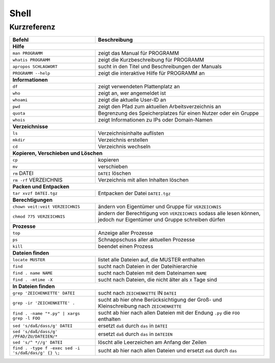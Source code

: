 Shell
=====

Kurzreferenz
------------

+--------------------------------------------+--------------------------------------------------------+
| Befehl                                     | Beschreibung                                           |
+============================================+========================================================+
| **Hilfe**                                                                                           |
+--------------------------------------------+--------------------------------------------------------+
| ``man PROGRAMM``                           | zeigt das Manual für PROGRAMM                          |
+--------------------------------------------+--------------------------------------------------------+
| ``whatis PROGRAMM``                        | zeigt die Kurzbeschreibung für PROGRAMM                |
+--------------------------------------------+--------------------------------------------------------+
| ``apropos SCHLAGWORT``                     | sucht in den Titel und Beschreibungen der Manuals      |
+--------------------------------------------+--------------------------------------------------------+
| ``PROGRAMM --help``                        | zeigt die interaktive Hilfe für PROGRAMM an            |
+--------------------------------------------+--------------------------------------------------------+
| **Informationen**                                                                                   |
+--------------------------------------------+--------------------------------------------------------+
| ``df``                                     | zeigt verwendeten Plattenplatz an                      |
+--------------------------------------------+--------------------------------------------------------+
| ``who``                                    | zeigt an, wer angemeldet ist                           |
+--------------------------------------------+--------------------------------------------------------+
| ``whoami``                                 | zeigt die aktuelle User-ID an                          |
+--------------------------------------------+--------------------------------------------------------+
| ``pwd``                                    | zeigt den Pfad zum aktuellen Arbeitsverzeichnis an     |
+--------------------------------------------+--------------------------------------------------------+
| ``quota``                                  | Begrenzung des Speicherplatzes für einen Nutzer oder   |
|                                            | ein Gruppe                                             |
+--------------------------------------------+--------------------------------------------------------+
| ``whois``                                  | zeigt Informationen zu IPs oder Domain-Namen           |
+--------------------------------------------+--------------------------------------------------------+
| **Verzeichnisse**                                                                                   |
+--------------------------------------------+--------------------------------------------------------+
| ``ls``                                     | Verzeichnisinhalte auflisten                           |
+--------------------------------------------+--------------------------------------------------------+
| ``mkdir``                                  | Verzeichnis erstellen                                  |
+--------------------------------------------+--------------------------------------------------------+
| ``cd``                                     | Verzeichnis wechseln                                   |
+--------------------------------------------+--------------------------------------------------------+
| **Kopieren, Verschieben und Löschen**                                                               |
+--------------------------------------------+--------------------------------------------------------+
| ``cp``                                     | kopieren                                               |
+--------------------------------------------+--------------------------------------------------------+
| ``mv``                                     | verschieben                                            |
+--------------------------------------------+--------------------------------------------------------+
| ``rm`` DATEI                               | ``DATEI`` löschen                                      |
+--------------------------------------------+--------------------------------------------------------+
| ``rm -rf`` VERZEICHNIS                     | Verzeichnis mit allen Inhalten löschen                 |
+--------------------------------------------+--------------------------------------------------------+
| **Packen und Entpacken**                                                                            |
+--------------------------------------------+--------------------------------------------------------+
| ``tar xvzf DATEI.tgz``                     | Entpacken der Datei ``DATEI.tgz``                      |
+--------------------------------------------+--------------------------------------------------------+
| **Berechtigungen**                                                                                  |
+--------------------------------------------+--------------------------------------------------------+
| ``chown veit:veit VERZEICHNIS``            | ändern von Eigentümer und Gruppe für ``VERZEICHNIS``   |
+--------------------------------------------+--------------------------------------------------------+
| ``chmod 775 VERZEICHNIS``                  | ändern der Berechtigung von ``VERZEICHNIS``            |
|                                            | sodass alle lesen können, jedoch nur Eigentümer und    |
|                                            | Gruppe schreiben dürfen                                |
+--------------------------------------------+--------------------------------------------------------+
| **Prozesse**                                                                                        |
+--------------------------------------------+--------------------------------------------------------+
| ``top``                                    | Anzeige aller Prozesse                                 |
+--------------------------------------------+--------------------------------------------------------+
| ``ps``                                     | Schnappschuss aller aktuellen Prozesse                 |
+--------------------------------------------+--------------------------------------------------------+
| ``kill``                                   | beendet einen Prozess                                  |
+--------------------------------------------+--------------------------------------------------------+
| **Dateien finden**                                                                                  |
+--------------------------------------------+--------------------------------------------------------+
| ``locate MUSTER``                          | listet alle Dateien auf, die MUSTER enthalten          |
+--------------------------------------------+--------------------------------------------------------+
| ``find``                                   | sucht nach Dateien in der Dateihierarchie              |
+--------------------------------------------+--------------------------------------------------------+
| ``find . name NAME``                       | sucht nach Dateien mit dem Dateinamen ``NAME``         |
+--------------------------------------------+--------------------------------------------------------+
| ``find . -mtime -X``                       | sucht nach Dateien, die nicht älter als ``X`` Tage sind|
+--------------------------------------------+--------------------------------------------------------+
| **In Dateien finden**                                                                               |
+--------------------------------------------+--------------------------------------------------------+
| ``grep 'ZEICHENKETTE' DATEI``              | sucht nach ``ZEICHENKETTE`` IN ``DATEI``               |
+--------------------------------------------+--------------------------------------------------------+
| ``grep -ir 'ZEICHENKETTE' .``              | sucht ab hier ohne Berücksichtigung der Groß- und      |
|                                            | Kleinschreibung nach ``ZEICHENKETTE``                  |
+--------------------------------------------+--------------------------------------------------------+
| ``find . -name "*.py"                      | sucht ab hier nach allen Dateien mit der Endung ``.py``|
| | xargs grep -l FOO``                      | die ``FOO`` enthalten                                  |
+--------------------------------------------+--------------------------------------------------------+
| ``sed 's/daß/dass/g' DATEI``               | ersetzt ``daß`` durch ``das`` in ``DATEI``             |
+--------------------------------------------+--------------------------------------------------------+
| ``sed 's/daß/dass/g' /PFAD/ZU/DATEIEN/*``  | ersetzt ``daß`` durch ``das`` in ``DATEIEN``           |
+--------------------------------------------+--------------------------------------------------------+
| ``sed 's/^ *//g' DATEI``                   | löscht alle Leerzeichen am Anfang der Zeilen           |
+--------------------------------------------+--------------------------------------------------------+
| ``find . -type f -exec                     | sucht ab hier nach allen Dateien und ersetzt ``daß``   |
| sed -i 's/daß/das/g' {} \;``               | durch ``das``                                          |
+--------------------------------------------+--------------------------------------------------------+

